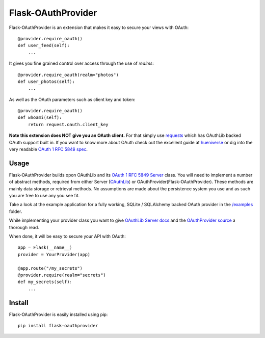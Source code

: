 Flask-OAuthProvider
===================

Flask-OAuthProvider is an extension that makes it easy to secure your views 
with OAuth::

    @provider.require_oauth()
    def user_feed(self):
        ...

It gives you fine grained control over access through the use of *realms*::

    @provider.require_oauth(realm="photos")
    def user_photos(self):
        ...

As well as the OAuth parameters such as client key and token::

    @provider.require_oauth()
    def whoami(self):
        return request.oauth.client_key


**Note this extension does NOT give you an OAuth client.** For that simply use
`requests`_ which has OAuthLib backed OAuth support built in. If you want to
know more about OAuth check out the excellent guide at `hueniverse`_ or dig
into the very readable `OAuth 1 RFC 5849 spec`_.

.. _`requests`: https://github.com/kennethreitz/requests
.. _`hueniverse`: http://hueniverse.com/oauth/
.. _`OAuth 1 RFC 5849 spec`: http://tools.ietf.org/html/rfc5849

Usage
-----

Flask-OAuthProvider builds opon OAuthLib and its `OAuth 1 RFC 5849 Server`_ class.
You will need to implement a number of abstract methods, required from either
Server (`OAuthLib`_) or OAuthProvider(Flask-OAuthProvider). These methods are 
mainly data storage or retrieval methods. No assumptions are made about
the persistence system you use and as such you are free to use any you see fit.

Take a look at the example application for a fully working, SQLite / SQLAlchemy
backed OAuth provider in the `/examples`_ folder.

While implementing your provider class you want to give `OAuthLib Server docs`_
and the `OAuthProvider source`_ a thorough read.

When done, it will be easy to secure your API with OAuth::

    app = Flask(__name__)
    provider = YourProvider(app)

    @app.route("/my_secrets")
    @provider.require(realm="secrets")
    def my_secrets(self):
        ...


.. _`OAuth 1 RFC 5849 Server`: https://github.com/idan/oauthlib/blob/master/oauthlib/oauth1/rfc5849/__init__.py
.. _`OAuthLib`: https://github.com/idan/oauthlib
.. _`/examples`: https://github.com/ib-lundgren/flask-oauthprovider/tree/master/examples
.. _`OAuthLib Server docs`: https://github.com/idan/oauthlib/blob/master/docs/server.rst
.. _`OAuthProvider source`: https://github.com/ib-lundgren/flask-oauthprovider/blob/master/flask_oauthprovider.py

Install
-------

Flask-OAuthProvider is easily installed using pip::

    pip install flask-oauthprovider

